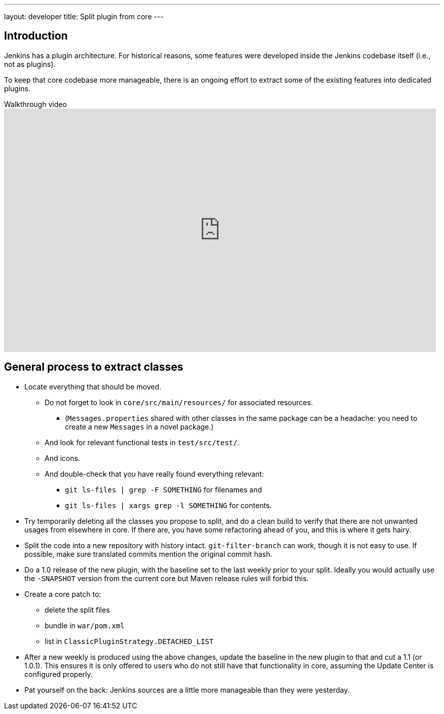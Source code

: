 ---
layout: developer
title: Split plugin from core
---

== Introduction

Jenkins has a plugin architecture.
For historical reasons, some features were developed inside the Jenkins codebase itself (i.e., not as plugins).

To keep that core codebase more manageable, there is an ongoing effort to extract some of the existing features into dedicated plugins.

.Walkthrough video
video::vGJtbgghYO8[youtube, width=852, height=480, start=480]

== General process to extract classes

* Locate everything that should be moved.
** Do not forget to look in `core/src/main/resources/` for associated resources.
*** (`Messages.properties` shared with other classes in the same package can be a headache: you need to create a new `Messages` in a novel package.)
** And look for relevant functional tests in `test/src/test/`.
** And icons.
** And double-check that you have really found everything relevant:
*** `git ls-files | grep -F SOMETHING` for filenames and
*** `git ls-files | xargs grep -l SOMETHING` for contents.
* Try temporarily deleting all the classes you propose to split, and do a clean build to verify that there are not unwanted usages from elsewhere in core.
If there are, you have some refactoring ahead of you, and this is where it gets hairy.
* Split the code into a new repository with history intact.
`git-filter-branch` can work, though it is not easy to use.
If possible, make sure translated commits mention the original commit hash.
* Do a 1.0 release of the new plugin, with the baseline set to the last weekly prior to your split.
Ideally you would actually use the `-SNAPSHOT` version from the current core but Maven release rules will forbid this.
* Create a core patch to:
** delete the split files
** bundle in `war/pom.xml`
** list in `ClassicPluginStrategy.DETACHED_LIST`
* After a new weekly is produced using the above changes, update the baseline in the new plugin to that and cut a 1.1 (or 1.0.1).
This ensures it is only offered to users who do not still have that functionality in core, assuming the Update Center is configured properly.
* Pat yourself on the back: Jenkins sources are a little more manageable than they were yesterday.
